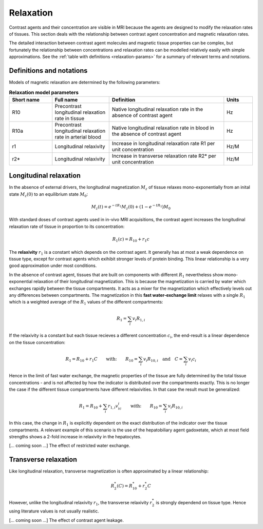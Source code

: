 .. _relaxation-theory:

Relaxation
----------

Contrast agents and their concentration are visible in MRI because the agents
are designed to modify the relaxation rates of tissues. This section deals 
with the relationship between contrast agent concentration and magnetic 
relaxation rates. 

The detailed interaction between contrast agent 
molecules and magnetic tissue properties can be complex, but fortunately 
the relationship between concentrations and relaxation rates can be modelled 
relatively easily with simple approximations. See the 
:ref:`table with definitions <relaxation-params>` for a summary of relevant 
terms and notations.

Definitions and notations
^^^^^^^^^^^^^^^^^^^^^^^^^

Models of magnetic relaxation are determined by the following parameters:

.. _relaxation-params:
.. list-table:: **Relaxation model parameters**
    :widths: 15 20 40 10
    :header-rows: 1

    * - Short name
      - Full name
      - Definition
      - Units
    * - R10
      - Precontrast longitudinal relaxation rate in tissue
      - Native longitudinal relaxation rate in the absence of contrast agent
      - Hz
    * - R10a
      - Precontrast longitudinal relaxation rate in arterial blood
      - Native longitudinal relaxation rate in blood in the absence of 
        contrast agent
      - Hz
    * - r1
      - Longitudinal relaxivity
      - Increase in longitudinal relaxation rate R1 per unit concentration
      - Hz/M
    * - r2*
      - Longitudinal relaxivity
      - Increase in transverse relaxation rate R2* per unit concentration
      - Hz/M


.. _basics-relaxation-T1:

Longitudinal relaxation
^^^^^^^^^^^^^^^^^^^^^^^

In the absence of external drivers, the longitudinal magnetization :math:`M_z` 
of tissue relaxes mono-exponentially from an inital state :math:`M_z(0)` to 
an equilibrium state :math:`M_0`:

.. math::

  M_z(t) = e^{-tR_1}M_z(0) + \left(1-e^{-tR_1}\right)M_0

With standard doses of contrast agents used in in-vivo MRI acquisitions, the 
contrast agent increases the longitudinal relaxation rate of tissue in 
proportion to its concentration:

.. math::

  R_1(c) = R_{10} + r_1 c

The **relaxivity** :math:`r_1` is a constant which depends on the contrast agent. 
It generally has at most a weak dependence on tissue type, except for contrast 
agents which exihibit stronger levels of protein binding. This linear 
relationship is a very good approximation under most conditions. 

In the absence of contrast agent, tissues that are built on components with 
different :math:`R_1` nevertheless show mono-exponential relaxation of their 
longitudinal magnetization. This is because the magnetization is carried by 
water which exchanges rapidly between the tissue compartments. It acts as a 
mixer for the magnetization which effectively levels out any differences 
between compartments. The magnetization in this **fast water-exchange limit** 
relaxes with a single :math:`R_1` which is a weighted average of the 
:math:`R_1` values of the different compartments:

.. math::

  R_1 = \sum_i v_i R_{1,i}

If the relaxivity is a constant but each tissue recieves a different 
concentration :math:`c_i`, the end-result is a linear dependence on the tissue 
concentration:

.. math::

  R_1 = R_{10} + r_1 C 
  \qquad\textrm{with:}\qquad
  R_{10} = \sum_i v_i R_{10,i}
  \quad\textrm{and}\quad
  C = \sum_i v_i c_i

Hence in the limit of fast water exchange, the magnetic properties of the 
tissue are fully determined by the total tissue concentrations - and is not 
affected by how the indicator is distributed over the compartments exactly. 
This is no longer the case if the different tissue compartments have 
different relaxivities. In that case the result must be generalized:

.. math::

  R_1 = R_{10} + \sum_i  r_{1,i} v_ic_i
  \qquad\textrm{with:}\qquad
  R_{10} = \sum_i v_i R_{10,i}

In this case, the change in :math:`R_1` is explicitly dependent on the exact 
distribution of the indicator over the tissue compartments. A relevant example 
of this scenario is the use of the hepatobiliary agent gadoxetate, which at 
most field strengths shows a 2-fold increase in relaxivity in the hepatocytes.

[... coming soon ...] The effect of restricted water exchange.


Transverse relaxation
^^^^^^^^^^^^^^^^^^^^^

Like longitudinal relaxation, transverse magnetization is often approximated 
by a linear relationship:

.. math::

  R^*_2(C) = R^*_{10} + r^*_2 C

However, unlike the longitudinal relaxivity :math:`r_1`, the transverse 
relaxivity :math:`r^*_2` is strongly dependend on tissue type. Hence using 
literature values is not usually realistic.  

[... coming soon ...] The effect of contrast agent leakage.















